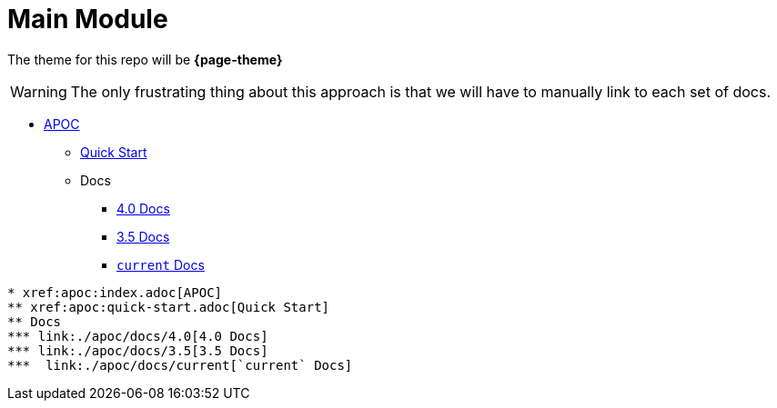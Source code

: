 = Main Module

The theme for this repo will be **{page-theme}**

[WARNING]
The only frustrating thing about this approach is that we will have to manually link to each set of docs.

* xref:apoc:index.adoc[APOC]
** xref:apoc:quick-start.adoc[Quick Start]
** Docs
*** link:./apoc/docs/4.0[4.0 Docs]
*** link:./apoc/docs/3.5[3.5 Docs]
***  link:./apoc/docs/current[`current` Docs]

```
* xref:apoc:index.adoc[APOC]
** xref:apoc:quick-start.adoc[Quick Start]
** Docs
*** link:./apoc/docs/4.0[4.0 Docs]
*** link:./apoc/docs/3.5[3.5 Docs]
***  link:./apoc/docs/current[`current` Docs]
```